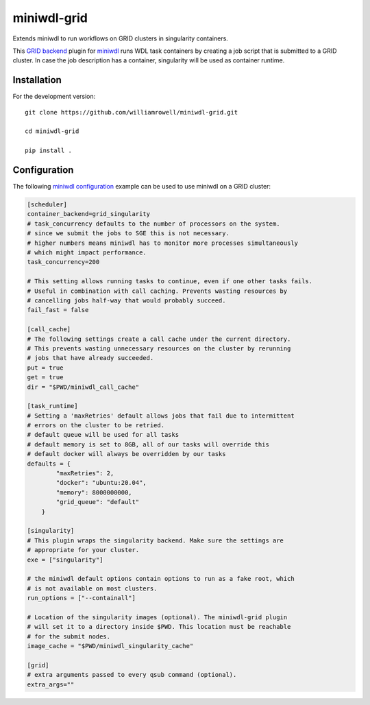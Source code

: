 miniwdl-grid
=============
Extends miniwdl to run workflows on GRID clusters in singularity containers.

This `GRID backend
<https://miniwdl.readthedocs.io/en/latest/runner_backends.html>`_ plugin for
`miniwdl <https://github.com/chanzuckerberg/miniwdl>`_ runs WDL task containers
by creating a job script that is submitted to a GRID cluster. In case the job
description has a container, singularity will be used as container runtime.

Installation
------------

For the development version::

    git clone https://github.com/williamrowell/miniwdl-grid.git

    cd miniwdl-grid

    pip install .

Configuration
--------------
The following `miniwdl configuration
<https://miniwdl.readthedocs.io/en/latest/runner_reference.html#configuration>`_
example can be used to use miniwdl on a GRID cluster:

.. code-block:: ini

    [scheduler]
    container_backend=grid_singularity
    # task_concurrency defaults to the number of processors on the system.
    # since we submit the jobs to SGE this is not necessary.
    # higher numbers means miniwdl has to monitor more processes simultaneously
    # which might impact performance.
    task_concurrency=200

    # This setting allows running tasks to continue, even if one other tasks fails.
    # Useful in combination with call caching. Prevents wasting resources by
    # cancelling jobs half-way that would probably succeed.
    fail_fast = false

    [call_cache]
    # The following settings create a call cache under the current directory.
    # This prevents wasting unnecessary resources on the cluster by rerunning
    # jobs that have already succeeded.
    put = true
    get = true
    dir = "$PWD/miniwdl_call_cache"

    [task_runtime]
    # Setting a 'maxRetries' default allows jobs that fail due to intermittent
    # errors on the cluster to be retried.
    # default queue will be used for all tasks
    # default memory is set to 8GB, all of our tasks will override this
    # default docker will always be overridden by our tasks
    defaults = {
            "maxRetries": 2,
            "docker": "ubuntu:20.04",
            "memory": 8000000000,
            "grid_queue": "default"
        }

    [singularity]
    # This plugin wraps the singularity backend. Make sure the settings are
    # appropriate for your cluster.
    exe = ["singularity"]

    # the miniwdl default options contain options to run as a fake root, which
    # is not available on most clusters.
    run_options = ["--containall"]

    # Location of the singularity images (optional). The miniwdl-grid plugin
    # will set it to a directory inside $PWD. This location must be reachable
    # for the submit nodes.
    image_cache = "$PWD/miniwdl_singularity_cache"

    [grid]
    # extra arguments passed to every qsub command (optional).
    extra_args=""
